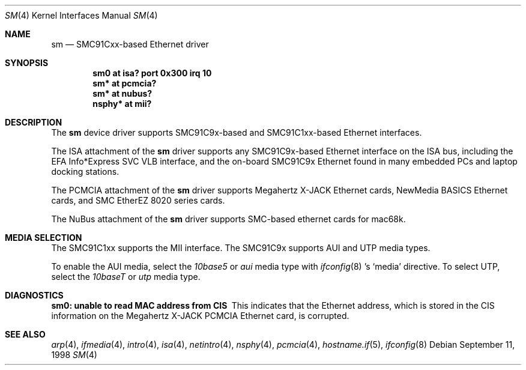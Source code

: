 .\"	$OpenBSD: src/share/man/man4/sm.4,v 1.12 2006/01/29 15:58:20 martin Exp $
.\"	$NetBSD: sm.4,v 1.3 1998/08/09 00:39:02 thorpej Exp $
.\"
.\" Copyright (c) 1997 The NetBSD Foundation, Inc.
.\" All rights reserved.
.\"
.\" This code is derived from software contributed to The NetBSD Foundation
.\" by Jason R. Thorpe of the Numerical Aerospace Simulation Facility,
.\" NASA Ames Research Center.
.\"
.\" Redistribution and use in source and binary forms, with or without
.\" modification, are permitted provided that the following conditions
.\" are met:
.\" 1. Redistributions of source code must retain the above copyright
.\"    notice, this list of conditions and the following disclaimer.
.\" 2. Redistributions in binary form must reproduce the above copyright
.\"    notice, this list of conditions and the following disclaimer in the
.\"    documentation and/or other materials provided with the distribution.
.\" 3. All advertising materials mentioning features or use of this software
.\"    must display the following acknowledgement:
.\"        This product includes software developed by the NetBSD
.\"        Foundation, Inc. and its contributors.
.\" 4. Neither the name of The NetBSD Foundation nor the names of its
.\"    contributors may be used to endorse or promote products derived
.\"    from this software without specific prior written permission.
.\"
.\" THIS SOFTWARE IS PROVIDED BY THE NETBSD FOUNDATION, INC. AND CONTRIBUTORS
.\" ``AS IS'' AND ANY EXPRESS OR IMPLIED WARRANTIES, INCLUDING, BUT NOT LIMITED
.\" TO, THE IMPLIED WARRANTIES OF MERCHANTABILITY AND FITNESS FOR A PARTICULAR
.\" PURPOSE ARE DISCLAIMED.  IN NO EVENT SHALL THE FOUNDATION OR CONTRIBUTORS
.\" BE LIABLE FOR ANY DIRECT, INDIRECT, INCIDENTAL, SPECIAL, EXEMPLARY, OR
.\" CONSEQUENTIAL DAMAGES (INCLUDING, BUT NOT LIMITED TO, PROCUREMENT OF
.\" SUBSTITUTE GOODS OR SERVICES; LOSS OF USE, DATA, OR PROFITS; OR BUSINESS
.\" INTERRUPTION) HOWEVER CAUSED AND ON ANY THEORY OF LIABILITY, WHETHER IN
.\" CONTRACT, STRICT LIABILITY, OR TORT (INCLUDING NEGLIGENCE OR OTHERWISE)
.\" ARISING IN ANY WAY OUT OF THE USE OF THIS SOFTWARE, EVEN IF ADVISED OF THE
.\" POSSIBILITY OF SUCH DAMAGE.
.\"
.Dd September 11, 1998
.Dt SM 4
.Os
.Sh NAME
.Nm sm
.Nd SMC91Cxx-based Ethernet driver
.Sh SYNOPSIS
.Cd "sm0 at isa? port 0x300 irq 10"
.Cd "sm* at pcmcia?"
.Cd "sm* at nubus?"
.Cd "nsphy* at mii?"
.Sh DESCRIPTION
The
.Nm
device driver supports SMC91C9x-based and SMC91C1xx-based Ethernet interfaces.
.Pp
The ISA attachment of the
.Nm
driver supports any SMC91C9x-based Ethernet interface on the ISA
bus, including the EFA Info*Express SVC VLB interface, and the
on-board SMC91C9x Ethernet found in many embedded PCs and laptop
docking stations.
.Pp
The PCMCIA attachment of the
.Nm
driver supports Megahertz X-JACK Ethernet cards, NewMedia BASICS Ethernet
cards, and SMC EtherEZ 8020 series cards.
.Pp
The NuBus attachment of the
.Nm
driver supports SMC-based ethernet cards for mac68k.
.Sh MEDIA SELECTION
The SMC91C1xx supports the MII interface.
The SMC91C9x supports AUI and UTP media types.
.Pp
To enable the AUI media, select the
.Em 10base5
or
.Em aui
media type with
.Xr ifconfig 8 's
.Sq media
directive.
To select UTP, select the
.Em 10baseT
or
.Em utp
media type.
.Sh DIAGNOSTICS
.Bl -diag
.It "sm0: unable to read MAC address from CIS"
This indicates that the Ethernet address, which is stored in the
CIS information on the Megahertz X-JACK PCMCIA Ethernet card, is
corrupted.
.El
.Sh SEE ALSO
.Xr arp 4 ,
.Xr ifmedia 4 ,
.Xr intro 4 ,
.Xr isa 4 ,
.Xr netintro 4 ,
.Xr nsphy 4 ,
.Xr pcmcia 4 ,
.Xr hostname.if 5 ,
.Xr ifconfig 8
